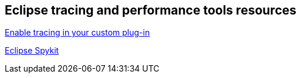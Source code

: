 == Eclipse tracing and performance tools resources
	
https://www.winklerweb.net/index.php/blog/12-eclipse/10-finding-the-almost-new-eclipse-tracing-api[Enable tracing in your custom plug-in]
	
https://github.com/ANCIT/eclipse-spykit[Eclipse Spykit]
	
